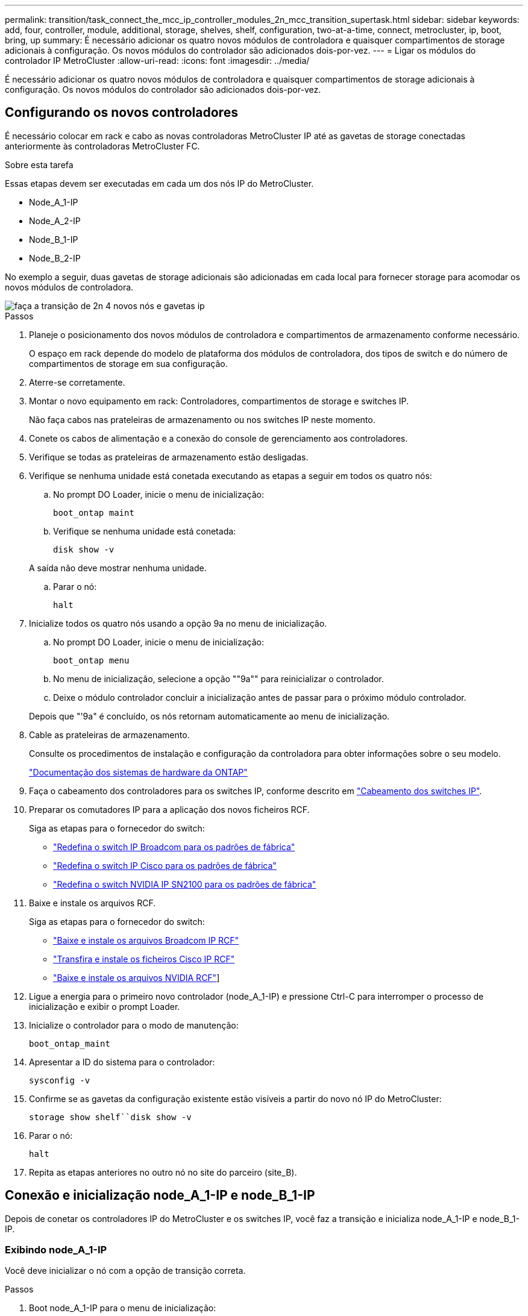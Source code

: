 ---
permalink: transition/task_connect_the_mcc_ip_controller_modules_2n_mcc_transition_supertask.html 
sidebar: sidebar 
keywords: add, four, controller, module, additional, storage, shelves, shelf, configuration, two-at-a-time, connect, metrocluster, ip, boot, bring, up 
summary: É necessário adicionar os quatro novos módulos de controladora e quaisquer compartimentos de storage adicionais à configuração. Os novos módulos do controlador são adicionados dois-por-vez. 
---
= Ligar os módulos do controlador IP MetroCluster
:allow-uri-read: 
:icons: font
:imagesdir: ../media/


[role="lead"]
É necessário adicionar os quatro novos módulos de controladora e quaisquer compartimentos de storage adicionais à configuração. Os novos módulos do controlador são adicionados dois-por-vez.



== Configurando os novos controladores

É necessário colocar em rack e cabo as novas controladoras MetroCluster IP até as gavetas de storage conectadas anteriormente às controladoras MetroCluster FC.

.Sobre esta tarefa
Essas etapas devem ser executadas em cada um dos nós IP do MetroCluster.

* Node_A_1-IP
* Node_A_2-IP
* Node_B_1-IP
* Node_B_2-IP


No exemplo a seguir, duas gavetas de storage adicionais são adicionadas em cada local para fornecer storage para acomodar os novos módulos de controladora.

image::../media/transition_2n_4_new_ip_nodes_and_shelves.png[faça a transição de 2n 4 novos nós e gavetas ip]

.Passos
. Planeje o posicionamento dos novos módulos de controladora e compartimentos de armazenamento conforme necessário.
+
O espaço em rack depende do modelo de plataforma dos módulos de controladora, dos tipos de switch e do número de compartimentos de storage em sua configuração.

. Aterre-se corretamente.
. Montar o novo equipamento em rack: Controladores, compartimentos de storage e switches IP.
+
Não faça cabos nas prateleiras de armazenamento ou nos switches IP neste momento.

. Conete os cabos de alimentação e a conexão do console de gerenciamento aos controladores.
. Verifique se todas as prateleiras de armazenamento estão desligadas.
. Verifique se nenhuma unidade está conetada executando as etapas a seguir em todos os quatro nós:
+
.. No prompt DO Loader, inicie o menu de inicialização:
+
`boot_ontap maint`

.. Verifique se nenhuma unidade está conetada:
+
`disk show -v`

+
A saída não deve mostrar nenhuma unidade.

.. Parar o nó:
+
`halt`



. Inicialize todos os quatro nós usando a opção 9a no menu de inicialização.
+
.. No prompt DO Loader, inicie o menu de inicialização:
+
`boot_ontap menu`

.. No menu de inicialização, selecione a opção ""9a"" para reinicializar o controlador.
.. Deixe o módulo controlador concluir a inicialização antes de passar para o próximo módulo controlador.


+
Depois que "'9a" é concluído, os nós retornam automaticamente ao menu de inicialização.

. Cable as prateleiras de armazenamento.
+
Consulte os procedimentos de instalação e configuração da controladora para obter informações sobre o seu modelo.

+
https://docs.netapp.com/platstor/index.jsp["Documentação dos sistemas de hardware da ONTAP"^]

. Faça o cabeamento dos controladores para os switches IP, conforme descrito em link:../install-ip/using_rcf_generator.html["Cabeamento dos switches IP"].
. Preparar os comutadores IP para a aplicação dos novos ficheiros RCF.
+
Siga as etapas para o fornecedor do switch:

+
** link:../install-ip/task_switch_config_broadcom.html#resetting-the-broadcom-ip-switch-to-factory-defaults["Redefina o switch IP Broadcom para os padrões de fábrica"]
** link:../install-ip/task_switch_config_cisco.html#resetting-the-cisco-ip-switch-to-factory-defaults["Redefina o switch IP Cisco para os padrões de fábrica"]
** link:../install-ip/task_switch_config_nvidia.html#reset-the-nvidia-ip-sn2100-switch-to-factory-defaults["Redefina o switch NVIDIA IP SN2100 para os padrões de fábrica"]


. Baixe e instale os arquivos RCF.
+
Siga as etapas para o fornecedor do switch:

+
** link:../install-ip/task_switch_config_broadcom.html["Baixe e instale os arquivos Broadcom IP RCF"]
** link:../install-ip/task_switch_config_cisco.html["Transfira e instale os ficheiros Cisco IP RCF"]
** link:../install-ip/task_switch_config_nvidia.html#download-and-install-the-nvidia-rcf-files["Baixe e instale os arquivos NVIDIA RCF"]]


. Ligue a energia para o primeiro novo controlador (node_A_1-IP) e pressione Ctrl-C para interromper o processo de inicialização e exibir o prompt Loader.
. Inicialize o controlador para o modo de manutenção:
+
`boot_ontap_maint`

. Apresentar a ID do sistema para o controlador:
+
`sysconfig -v`

. Confirme se as gavetas da configuração existente estão visíveis a partir do novo nó IP do MetroCluster:
+
`storage show shelf``disk show -v`

. Parar o nó:
+
`halt`

. Repita as etapas anteriores no outro nó no site do parceiro (site_B).




== Conexão e inicialização node_A_1-IP e node_B_1-IP

Depois de conetar os controladores IP do MetroCluster e os switches IP, você faz a transição e inicializa node_A_1-IP e node_B_1-IP.



=== Exibindo node_A_1-IP

Você deve inicializar o nó com a opção de transição correta.

.Passos
. Boot node_A_1-IP para o menu de inicialização:
+
`boot_ontap menu`

. Execute o seguinte comando no prompt do menu de inicialização para iniciar a transição:
+
`boot_after_mcc_transition`

+
** Esse comando reatribui todos os discos de propriedade de node_A_1-FC ao node_A_1-IP.
+
*** Os discos Node_A_1-FC são atribuídos a node_A_1-IP
*** Os discos Node_B_1-FC são atribuídos ao node_B_1-IP


** O comando também faz automaticamente outras reatribuições de ID do sistema necessárias para que os nós IP do MetroCluster possam ser inicializados no prompt do ONTAP.
** Se o comando boot_after_mcc_transition falhar por qualquer motivo, ele deve ser executado novamente a partir do menu de inicialização.
+
[NOTE]
====
*** Se o seguinte prompt for exibido, digite Ctrl-C para continuar. A verificar o estado do recetáculo de diagnóstico MCC... [Enter Ctrl-C(resume), S(status), L(link)]_
*** Se o volume raiz foi criptografado, o nó será interrompido com a seguinte mensagem. Parar o sistema, porque o volume raiz está encriptado (encriptação de volume NetApp) e a importação de chaves falhou. Se esse cluster estiver configurado com gerenciador de chaves externo (KMIP), verifique a integridade dos servidores de chaves.


====
+
[listing]
----

Please choose one of the following:
(1) Normal Boot.
(2) Boot without /etc/rc.
(3) Change password.
(4) Clean configuration and initialize all disks.
(5) Maintenance mode boot.
(6) Update flash from backup config.
(7) Install new software first.
(8) Reboot node.
(9) Configure Advanced Drive Partitioning. Selection (1-9)? `boot_after_mcc_transition`
This will replace all flash-based configuration with the last backup to disks. Are you sure you want to continue?: yes

MetroCluster Transition: Name of the MetroCluster FC node: `node_A_1-FC`
MetroCluster Transition: Please confirm if this is the correct value [yes|no]:? y
MetroCluster Transition: Disaster Recovery partner sysid of MetroCluster FC node node_A_1-FC: `systemID-of-node_B_1-FC`
MetroCluster Transition: Please confirm if this is the correct value [yes|no]:? y
MetroCluster Transition: Disaster Recovery partner sysid of local MetroCluster IP node: `systemID-of-node_B_1-IP`
MetroCluster Transition: Please confirm if this is the correct value [yes|no]:? y
----


. Se os volumes de dados estiverem criptografados, restaure as chaves usando o comando correto para a configuração de gerenciamento de chaves.
+
[cols="1,2"]
|===


| Se você estiver usando... | Use este comando... 


 a| 
*Gestão de chaves a bordo*
 a| 
`security key-manager onboard sync`

Para obter mais informações, https://docs.netapp.com/ontap-9/topic/com.netapp.doc.pow-nve/GUID-E4AB2ED4-9227-4974-A311-13036EB43A3D.html["Restaurar chaves de criptografia integradas de gerenciamento de chaves"^]consulte .



 a| 
*Gerenciamento de chaves externas*
 a| 
`security key-manager key query -node node-name`

Para obter mais informações, https://docs.netapp.com/ontap-9/topic/com.netapp.doc.pow-nve/GUID-32DA96C3-9B04-4401-92B8-EAF323C3C863.html["Restaurar chaves de criptografia de gerenciamento de chaves externas"^]consulte .

|===
. Se o volume raiz estiver encriptado, utilize o procedimento em link:../transition/task_connect_the_mcc_ip_controller_modules_2n_mcc_transition_supertask.html#recovering-key-management-if-the-root-volume-is-encrypted["Recuperar o gerenciamento de chaves se o volume raiz for criptografado"].




=== Recuperar o gerenciamento de chaves se o volume raiz for criptografado

Se o volume raiz estiver criptografado, você deve usar comandos especiais de inicialização para restaurar o gerenciamento de chaves.

.Antes de começar
Você deve ter as senhas reunidas mais cedo.

.Passos
. Se o gerenciamento de chaves integradas for usado, execute as seguintes etapas para restaurar a configuração.
+
.. No prompt Loader, exiba o menu de inicialização:
+
`boot_ontap menu`

.. Selecione a opção ""(10) Definir segredos de recuperação de gerenciamento de chaves integradas" no menu de inicialização.
+
Responda conforme apropriado aos prompts:

+
[listing]
----
This option must be used only in disaster recovery procedures. Are you sure? (y or n): y
Enter the passphrase for onboard key management: passphrase
Enter the passphrase again to confirm: passphrase

Enter the backup data: backup-key
----
+
O sistema arranca para o menu de arranque.

.. Insira a opção "'6" no menu de inicialização.
+
Responda conforme apropriado aos prompts:

+
[listing]
----
This will replace all flash-based configuration with the last backup to
disks. Are you sure you want to continue?: y

Following this, the system will reboot a few times and the following prompt will be available continue by saying y

WARNING: System ID mismatch. This usually occurs when replacing a boot device or NVRAM cards!
Override system ID? {y|n} y
----
+
Após a reinicialização, o sistema estará no prompt DO Loader.

.. No prompt Loader, exiba o menu de inicialização:
+
`boot_ontap menu`

.. Novamente, selecione a opção ""(10) Definir segredos de recuperação de gerenciamento de chaves integradas" no menu de inicialização.
+
Responda conforme apropriado aos prompts:

+
[listing]
----
This option must be used only in disaster recovery procedures. Are you sure? (y or n): `y`
Enter the passphrase for onboard key management: `passphrase`
Enter the passphrase again to confirm:`passphrase`

Enter the backup data:`backup-key`
----
+
O sistema arranca para o menu de arranque.

.. Insira a opção "'1" no menu de inicialização.
+
Se o seguinte prompt for exibido, você pode pressionar Ctrl para retomar o processo.

+
....
 Checking MCC DR state... [enter Ctrl-C(resume), S(status), L(link)]
....
+
O sistema inicia no prompt ONTAP.

.. Restaure o gerenciamento de chaves integradas:
+
`security key-manager onboard sync`

+
Responda conforme apropriado aos prompts, usando a senha que você coletou anteriormente:

+
[listing]
----
cluster_A::> security key-manager onboard sync
Enter the cluster-wide passphrase for onboard key management in Vserver "cluster_A":: passphrase
----


. Se o gerenciamento de chaves externas for usado, execute as seguintes etapas para restaurar a configuração.
+
.. Defina os bootargs necessários:
+
`setenv bootarg.kmip.init.ipaddr ip-address`

+
`setenv bootarg.kmip.init.netmask netmask`

+
`setenv bootarg.kmip.init.gateway gateway-address`

+
`setenv bootarg.kmip.init.interface interface-id`

.. No prompt Loader, exiba o menu de inicialização:
+
`boot_ontap menu`

.. Selecione a opção ""(11) Configure node for external key Management" no menu de inicialização.
+
O sistema arranca para o menu de arranque.

.. Insira a opção "'6" no menu de inicialização.
+
O sistema arranca várias vezes. Você pode responder afirmativamente quando solicitado a continuar o processo de inicialização.

+
Após a reinicialização, o sistema estará no prompt DO Loader.

.. Defina os bootargs necessários:
+
`setenv bootarg.kmip.init.ipaddr ip-address`

+
`setenv bootarg.kmip.init.netmask netmask`

+
`setenv bootarg.kmip.init.gateway gateway-address`

+
`setenv bootarg.kmip.init.interface interface-id`

.. No prompt Loader, exiba o menu de inicialização:
+
`boot_ontap menu`

.. Selecione novamente a opção "'(11) Configure node for external key Management" no menu de inicialização e responda às solicitações conforme necessário.
+
O sistema arranca para o menu de arranque.

.. Restaure o gerenciamento de chaves externas:
+
`security key-manager external restore`







=== Criando a configuração de rede

Você deve criar uma configuração de rede que corresponda à configuração nos nós FC. Isso ocorre porque o nó IP do MetroCluster replays a mesma configuração quando ele é inicializado, o que significa que, quando node_A_1-IP e node_B_1-IP iniciarem, o ONTAP tentará hospedar LIFs nas mesmas portas que foram usadas em node_A_1-FC e node_B_1-FC respetivamente.

.Sobre esta tarefa
À medida que cria a configuração de rede, utilize o plano apresentado link:concept_requirements_for_fc_to_ip_transition_2n_mcc_transition.html["Mapeamento de portas dos nós FC do MetroCluster para os nós IP do MetroCluster"]para o ajudar.


NOTE: Configuração adicional pode ser necessária para abrir LIFs de dados depois que os nós IP do MetroCluster tiverem sido configurados.

.Passos
. Verifique se todas as portas de cluster estão no domínio de broadcast apropriado:
+
O IPspace do cluster e o domínio de broadcast do cluster são necessários para criar LIFs de cluster

+
.. Visualizar os espaços IP:
+
`network ipspace show`

.. Crie espaços IP e atribua portas de cluster conforme necessário.
+
http://docs.netapp.com/ontap-9/topic/com.netapp.doc.dot-cm-nmg/GUID-69120CF0-F188-434F-913E-33ACB8751A5D.html["Configurando IPspaces (somente administradores de cluster)"^]

.. Veja os domínios de broadcast:
+
`network port broadcast-domain show`

.. Adicione todas as portas de cluster a um domínio de broadcast conforme necessário.
+
https://docs.netapp.com/ontap-9/topic/com.netapp.doc.dot-cm-nmg/GUID-003BDFCD-58A3-46C9-BF0C-BA1D1D1475F9.html["Adicionar ou remover portas de um domínio de broadcast"^]

.. Recrie VLANs e grupos de interface conforme necessário.
+
A associação de VLAN e grupo de interface pode ser diferente da do nó antigo.

+
https://docs.netapp.com/ontap-9/topic/com.netapp.doc.dot-cm-nmg/GUID-8929FCE2-5888-4051-B8C0-E27CAF3F2A63.html["Criando um VLAN"^]

+
https://docs.netapp.com/ontap-9/topic/com.netapp.doc.dot-cm-nmg/GUID-DBC9DEE2-EAB7-430A-A773-4E3420EE2AA1.html["Combinando portas físicas para criar grupos de interface"^]



. Verifique se as configurações de MTU estão definidas corretamente para as portas e o domínio de broadcast e faça alterações usando os seguintes comandos:
+
`network port broadcast-domain show`

+
`network port broadcast-domain modify -broadcast-domain _bcastdomainname_ -mtu _mtu-value_`





=== Configuração de portas de cluster e LIFs de cluster

Você deve configurar portas de cluster e LIFs. As etapas a seguir precisam ser executadas no site A nodos que foram inicializados com agregados de raiz.

.Passos
. Identifique a lista de LIFs usando a porta de cluster desejada:
+
`network interface show -curr-port portname`

+
`network interface show -home-port portname`

. Para cada porta de cluster, altere a porta inicial de qualquer um dos LIFs nessa porta para outra porta,
+
.. Entre no modo de privilégio avançado e digite "'y'" quando solicitado a continuar:
+
`set priv advanced`

.. Se o LIF que está sendo modificado é um LIF de dados:
+
`vserver config override -command "network interface modify -lif _lifname_ -vserver _vservername_ -home-port _new-datahomeport_"`

.. Se o LIF não for um LIF de dados:
+
`network interface modify -lif _lifname_ -vserver _vservername_ -home-port _new-datahomeport_`

.. Reverter os LIFs modificados para sua porta inicial:
+
`network interface revert * -vserver _vserver_name_`

.. Verifique se não há LIFs na porta do cluster:
+
`network interface show -curr-port _portname_`

+
`network interface show -home-port _portname_`

.. Remova a porta do domínio de broadcast atual:
+
`network port broadcast-domain remove-ports -ipspace _ipspacename_ -broadcast-domain _bcastdomainname_ -ports _node_name:port_name_`

.. Adicione a porta ao domínio de IPspace e broadcast do cluster:
+
`network port broadcast-domain add-ports -ipspace Cluster -broadcast-domain Cluster -ports _node_name:port_name_`

.. Verifique se a função da porta foi alterada: `network port show`
.. Repita essas subetapas para cada porta de cluster.
.. Voltar ao modo de administração:
+
`set priv admin`



. Crie LIFs de cluster nas novas portas de cluster:
+
.. Para configuração automática usando endereço link local para cluster LIF, use o seguinte comando:
+
`network interface create -vserver Cluster -lif _cluster_lifname_ -service-policy _default-cluster_ -home-node _a1name_ -home-port clusterport -auto true`

.. Para atribuir endereço IP estático para o cluster LIF, use o seguinte comando:
+
`network interface create -vserver Cluster -lif _cluster_lifname_ -service-policy default-cluster -home-node _a1name_ -home-port _clusterport_ -address _ip-address_ -netmask _netmask_ -status-admin up`







=== Verificando a configuração de LIF

O LIF de gerenciamento de nós, o LIF de gerenciamento de cluster e o LIF entre clusters ainda estarão presentes após o movimento de armazenamento do controlador antigo. Se necessário, você deve mover LIFs para portas apropriadas.

.Passos
. Verifique se o LIF de gerenciamento e as LIFs de gerenciamento de cluster já estão na porta desejada:
+
`network interface show -service-policy default-management`

+
`network interface show -service-policy default-intercluster`

+
Se os LIFs estiverem nas portas desejadas, você poderá ignorar o restante dos passos nesta tarefa e prosseguir para a próxima tarefa.

. Para cada nó, gerenciamento de cluster ou LIFs entre clusters que não estejam na porta desejada, altere a porta inicial de qualquer um dos LIFs nessa porta para outra porta.
+
.. Reutilize a porta desejada movendo quaisquer LIFs hospedados na porta desejada para outra porta:
+
`vserver config override -command "network interface modify -lif _lifname_ -vserver _vservername_ -home-port _new-datahomeport_"`

.. Reverter os LIFs modificados para sua nova porta inicial:
+
`vserver config override -command "network interface revert -lif _lifname_ -vserver _vservername"`

.. Se a porta desejada não estiver no domínio IPspace e broadcast correto, remova a porta do domínio IPspace e broadcast atual:
+
`network port broadcast-domain remove-ports -ipspace _current-ipspace_ -broadcast-domain _current-broadcast-domain_ -ports _controller-name:current-port_`

.. Mova a porta desejada para o domínio IPspace e broadcast correto:
+
`network port broadcast-domain add-ports -ipspace _new-ipspace_ -broadcast-domain _new-broadcast-domain_ -ports _controller-name:new-port_`

.. Verifique se a função da porta foi alterada:
+
`network port show`

.. Repita essas subetapas para cada porta.


. Mova o nó, LIFs de gerenciamento de cluster e LIF entre clusters para a porta desejada:
+
.. Alterar a porta inicial do LIF:
+
`network interface modify -vserver _vserver_ -lif _node_mgmt_ -home-port _port_ -home-node _homenode_`

.. Reverter o LIF para sua nova porta inicial:
+
`network interface revert -lif _node_mgmt_ -vserver _vservername_`

.. Alterar a porta inicial do LIF de gerenciamento de cluster:
+
`network interface modify -vserver _vserver_ -lif _cluster-mgmt-LIF-name_ -home-port _port_ -home-node _homenode_`

.. Reverter o LIF de gerenciamento de cluster para sua nova porta inicial:
+
`network interface revert -lif _cluster-mgmt-LIF-name_ -vserver _vservername_`

.. Alterar a porta inicial do LIF entre clusters:
+
`network interface modify -vserver _vserver_ -lif _intercluster-lif-name_ -home-node _nodename_ -home-port _port_`

.. Reverter o LIF entre clusters para sua nova porta inicial:
+
`network interface revert -lif _intercluster-lif-name_ -vserver _vservername_`







== Exibindo node_A_2-IP e node_B_2-IP

É necessário abrir e configurar o novo nó IP do MetroCluster em cada local, criando um par de HA em cada local.



=== Exibindo node_A_2-IP e node_B_2-IP

Você deve inicializar os novos módulos do controlador um de cada vez usando a opção correta no menu de inicialização.

.Sobre esta tarefa
Nessas etapas, você inicializa os dois novos nós, expandindo o que havia sido uma configuração de dois nós em uma configuração de quatro nós.

Estas etapas são executadas nos seguintes nós:

* Node_A_2-IP
* Node_B_2-IP


image::../media/transition_2n_booting_a_2_and_b_2.png[transição 2n inicializando um 2 e b 2]

.Passos
. Inicialize os novos nós usando a opção de inicialização "'9c".
+
[listing]
----
Please choose one of the following:
(1) Normal Boot.
(2) Boot without /etc/rc.
(3) Change password.
(4) Clean configuration and initialize all disks.
(5) Maintenance mode boot.
(6) Update flash from backup config.
(7) Install new software first.
(8) Reboot node.
(9) Configure Advanced Drive Partitioning. Selection (1-9)? 9c
----
+
O nó inicializa e inicia no assistente de configuração do nó, semelhante ao seguinte.

+
[listing]
----
Welcome to node setup
You can enter the following commands at any time:
"help" or "?" - if you want to have a question clarified,
"back" - if you want to change previously answered questions, and
"exit" or "quit" - if you want to quit the setup wizard.
Any changes you made before quitting will be saved.
To accept a default or omit a question, do not enter a value. .
.
.
----
+
Se a opção "'9c" não for bem-sucedida, siga as seguintes etapas para evitar possíveis perdas de dados:

+
** Não tente executar a opção 9a.
** Desconete fisicamente as gavetas existentes que contêm dados da configuração original do MetroCluster FC (shelf_A_1, shelf_A_2, shelf_B_1, shelf_B_2).
** Entre em Contato com o suporte técnico, consultando o artigo da KB https://kb.netapp.com/Advice_and_Troubleshooting/Data_Protection_and_Security/MetroCluster/MetroCluster_FC_to_IP_transition_-_Option_9c_Failing["Transição MetroCluster FC para IP - opção 9c com falha"^] .
+
https://mysupport.netapp.com/site/global/dashboard["Suporte à NetApp"^]



. Ative a ferramenta AutoSupport seguindo as instruções fornecidas pelo assistente.
. Responda aos prompts para configurar a interface de gerenciamento de nós.
+
[listing]
----
Enter the node management interface port: [e0M]:
Enter the node management interface IP address: 10.228.160.229
Enter the node management interface netmask: 225.225.252.0
Enter the node management interface default gateway: 10.228.160.1
----
. Verifique se o modo de failover de armazenamento está definido como HA:
+
`storage failover show -fields mode`

+
Se o modo não for HA, defina-o:

+
`storage failover modify -mode ha -node _localhost_`

+
Em seguida, você deve reiniciar o nó para que a alteração tenha efeito.

. Liste as portas no cluster:
+
`network port show`

+
Para obter a sintaxe completa do comando, consulte a página man.

+
O exemplo a seguir mostra as portas de rede no cluster01:

+
[listing]
----

cluster01::> network port show
                                                             Speed (Mbps)
Node   Port      IPspace      Broadcast Domain Link   MTU    Admin/Oper
------ --------- ------------ ---------------- ----- ------- ------------
cluster01-01
       e0a       Cluster      Cluster          up     1500   auto/1000
       e0b       Cluster      Cluster          up     1500   auto/1000
       e0c       Default      Default          up     1500   auto/1000
       e0d       Default      Default          up     1500   auto/1000
       e0e       Default      Default          up     1500   auto/1000
       e0f       Default      Default          up     1500   auto/1000
cluster01-02
       e0a       Cluster      Cluster          up     1500   auto/1000
       e0b       Cluster      Cluster          up     1500   auto/1000
       e0c       Default      Default          up     1500   auto/1000
       e0d       Default      Default          up     1500   auto/1000
       e0e       Default      Default          up     1500   auto/1000
       e0f       Default      Default          up     1500   auto/1000
----
. Saia do assistente de configuração do nó:
+
`exit`

. Faça login na conta de administrador usando o nome de usuário do administrador.
. Junte-se ao cluster existente usando o assistente Configuração de cluster.
+
[listing]
----
:> cluster setup
Welcome to the cluster setup wizard.
You can enter the following commands at any time:
"help" or "?" - if you want to have a question clarified,
"back" - if you want to change previously answered questions, and "exit" or "quit" - if you want to quit the cluster setup wizard.
Any changes you made before quitting will be saved.
You can return to cluster setup at any time by typing "cluster setup". To accept a default or omit a question, do not enter a value.
Do you want to create a new cluster or join an existing cluster?
{create, join}:
join
----
. Depois de concluir o assistente de configuração do cluster e ele sair, verifique se o cluster está ativo e se o nó está em bom estado:
+
`cluster show`

. Desativar atribuição automática de disco:
+
`storage disk option modify -autoassign off -node node_A_2-IP`

. Se a criptografia for usada, restaure as chaves usando o comando correto para sua configuração de gerenciamento de chaves.
+
[cols="1,2"]
|===


| Se você estiver usando... | Use este comando... 


 a| 
*Gestão de chaves a bordo*
 a| 
`security key-manager onboard sync`

Para obter mais informações, https://docs.netapp.com/ontap-9/topic/com.netapp.doc.pow-nve/GUID-E4AB2ED4-9227-4974-A311-13036EB43A3D.html["Restaurar chaves de criptografia integradas de gerenciamento de chaves"]consulte .



 a| 
*Gerenciamento de chaves externas*
 a| 
`security key-manager key query -node _node-name_`

Para obter mais informações, https://docs.netapp.com/ontap-9/topic/com.netapp.doc.pow-nve/GUID-32DA96C3-9B04-4401-92B8-EAF323C3C863.html["Restaurar chaves de criptografia de gerenciamento de chaves externas"^]consulte .

|===
. Repita os passos acima no segundo novo módulo do controlador (node_B_2-IP).




=== Verificando as configurações da MTU

Verifique se as configurações de MTU estão definidas corretamente para as portas e o domínio de broadcast e faça alterações.

.Passos
. Verifique o tamanho da MTU usado no domínio de broadcast do cluster:
+
`network port broadcast-domain show`

. Se necessário, atualize o tamanho da MTU conforme necessário:
+
`network port broadcast-domain modify -broadcast-domain _bcast-domain-name_ -mtu _mtu-size_`





=== Configurando LIFs entre clusters

Configurar as LIFs entre clusters necessárias para peering de cluster.

Esta tarefa deve ser executada em ambos os novos nós, node_A_2-IP e node_B_2-IP.

.Passo
. Configurar as LIFs entre clusters. Consulte link:../install-ip/task_sw_config_configure_clusters.html#configuring-intercluster-lifs-for-cluster-peering["Configurando LIFs entre clusters"]




=== Verificando peering de cluster

Verifique se o cluster_A e o cluster_B são direcionados e os nós em cada cluster podem se comunicar uns com os outros.

.Passos
. Verifique a relação de peering de cluster:
+
`cluster peer health show`

+
[listing]
----
cluster01::> cluster peer health show
Node       cluster-Name                Node-Name
             Ping-Status               RDB-Health Cluster-Health  Avail…
---------- --------------------------- ---------  --------------- --------
node_A_1-IP
           cluster_B                   node_B_1-IP
             Data: interface_reachable
             ICMP: interface_reachable true       true            true
                                       node_B_2-IP
             Data: interface_reachable
             ICMP: interface_reachable true       true            true
node_A_2-IP
           cluster_B                   node_B_1-IP
             Data: interface_reachable
             ICMP: interface_reachable true       true            true
                                       node_B_2-IP
             Data: interface_reachable
             ICMP: interface_reachable true       true            true
----
. Ping para verificar se os endereços de pares estão acessíveis:
+
`cluster peer ping -originating-node _local-node_ -destination-cluster _remote-cluster-name_`


